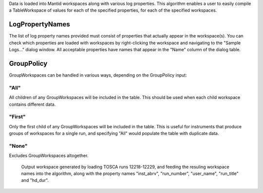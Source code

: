 Data is loaded into Mantid workspaces along with various log properties.
This algorithm enables a user to easily compile a TableWorkspace of
values for each of the specified properties, for each of the specified
workspaces.

LogPropertyNames
~~~~~~~~~~~~~~~~

The list of log property names provided must consist of properties that
actually appear in the workspace(s). You can check which properties are
loaded with workspaces by right-clicking the workspace and navigating to
the "Sample Logs..." dialog window. All acceptable properties have names
that appear in the "Name" column of the dialog table.

GroupPolicy
~~~~~~~~~~~

GroupWorkspaces can be handled in various ways, depending on the
GroupPolicy input:

"All"
^^^^^

All children of any GroupWorkspaces will be included in the table. This
should be used when each child workspace contains different data.

"First"
^^^^^^^

Only the first child of any GroupWorkspaces will be included in the
table. This is useful for instruments that produce groups of workspaces
for a single run, and specifying "All" would populate the table with
duplicate data.

"None"
^^^^^^

Excludes GroupWorkspaces altogether.

.. figure:: ConvertToEnergyInfoTable.png
   :alt: Output workspace generated by loading TOSCA runs 12218-12229, and feeding the resuling workspace names into the algorithm, along with the property names "inst_abrv", "run_number", "user_name", "run_title" and "hd_dur".

   Output workspace generated by loading TOSCA runs 12218-12229, and
   feeding the resuling workspace names into the algorithm, along with
   the property names "inst\_abrv", "run\_number", "user\_name",
   "run\_title" and "hd\_dur".

